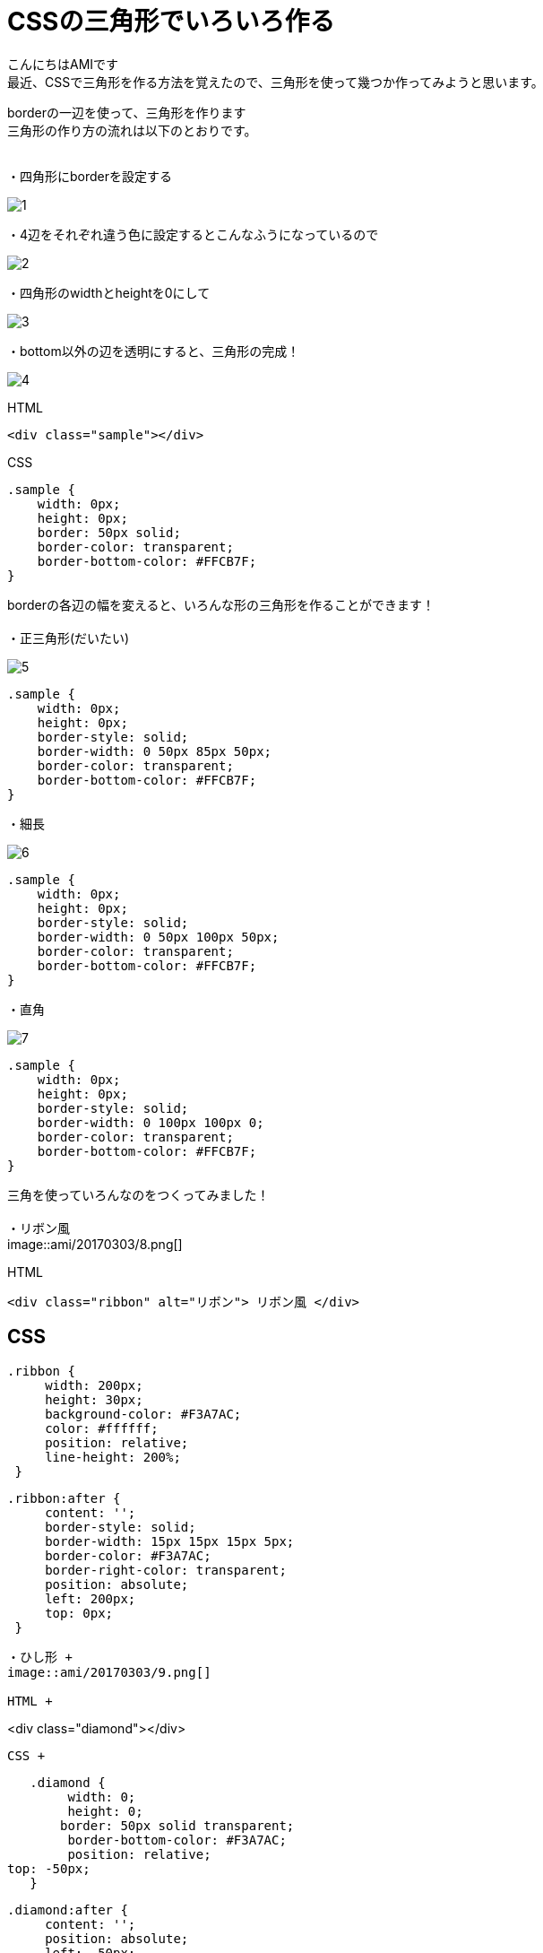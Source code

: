# CSSの三角形でいろいろ作る
:published_at: 2017-03-03
:hp-alt-title: CSS_triangle
:hp-tags: CSS,triangle,AMI

こんにちはAMIです +
最近、CSSで三角形を作る方法を覚えたので、三角形を使って幾つか作ってみようと思います。 +


borderの一辺を使って、三角形を作ります +
三角形の作り方の流れは以下のとおりです。 +
 +

・四角形にborderを設定する +

image::ami/20170303/1.png[]

・4辺をそれぞれ違う色に設定するとこんなふうになっているので +

image::ami/20170303/2.png[]

・四角形のwidthとheightを0にして +

image::ami/20170303/3.png[]

・bottom以外の辺を透明にすると、三角形の完成！ +

image::ami/20170303/4.png[]

HTML +

----
<div class="sample"></div>
----

CSS +

----
.sample {
    width: 0px;
    height: 0px;
    border: 50px solid;
    border-color: transparent;
    border-bottom-color: #FFCB7F;
}
----

borderの各辺の幅を変えると、いろんな形の三角形を作ることができます！ +
 +
・正三角形(だいたい) +

image::ami/20170303/5.png[]

----
.sample {
    width: 0px;
    height: 0px;
    border-style: solid;
    border-width: 0 50px 85px 50px;
    border-color: transparent;
    border-bottom-color: #FFCB7F;
}
----

・細長 +

image::ami/20170303/6.png[]

----
.sample {
    width: 0px;
    height: 0px;
    border-style: solid;
    border-width: 0 50px 100px 50px;
    border-color: transparent;
    border-bottom-color: #FFCB7F;
}
----

・直角 +

image::ami/20170303/7.png[]
----
.sample {
    width: 0px;
    height: 0px;
    border-style: solid;
    border-width: 0 100px 100px 0;
    border-color: transparent;
    border-bottom-color: #FFCB7F;
}
----

三角を使っていろんなのをつくってみました！ +
 +
・リボン風 +
image::ami/20170303/8.png[]


HTML +
----
<div class="ribbon" alt="リボン"> リボン風 </div>
----


CSS +
----
   .ribbon {
        width: 200px;
        height: 30px;
        background-color: #F3A7AC;
        color: #ffffff;
        position: relative;
        line-height: 200%;
    }

   .ribbon:after {
        content: '';
        border-style: solid;
        border-width: 15px 15px 15px 5px;
        border-color: #F3A7AC;
        border-right-color: transparent;
        position: absolute;
        left: 200px;
        top: 0px;
    }
----

・ひし形 +
image::ami/20170303/9.png[]

HTML +
----
<div class="diamond"></div>
----

CSS +
----
   .diamond {
        width: 0;
        height: 0;
       border: 50px solid transparent;
        border-bottom-color: #F3A7AC;
        position: relative;
top: -50px;
   }

   .diamond:after {
        content: '';
        position: absolute;
        left: -50px;
        top: 50px;
        width: 0;
       height: 0;
        border: 50px solid transparent;
        border-top-color: #F3A7AC;
    }
----

・吹き出し +
image::ami/20170303/10.png[]

HTML +

----
<div class="fukidashi">吹き出しなかみ</div>

----


CSS +

----
   .fukidashi {
        background-color: #97DBF4;
        color: #ffffff;
        width: 200px;
        height: 50px;
        position: relative;
    }

   .fukidashi:after {
        content: '';
        border-color: transparent;
        border-top-color: #97DBF4;
        border-style: solid;
        border-width: 10px 10px 0 10px;
        position: absolute;
        top: 100%;
        right: 50%;
    }
----

CSSで三角形つくれるんだ！というのを知り、書いてみました。 +
思うように作れなくて、難しい部分もありましたが、非常に勉強になりました +
今後は動きのあるものや、レスポンシブにも挑戦してみたいな〜と思ってます！ +
おしまい +